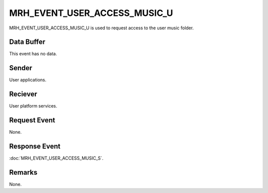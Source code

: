 MRH_EVENT_USER_ACCESS_MUSIC_U
=============================
MRH_EVENT_USER_ACCESS_MUSIC_U is used to request access to the user music 
folder.

Data Buffer
-----------
This event has no data.

Sender
------
User applications.

Reciever
--------
User platform services.

Request Event
-------------
None.

Response Event
--------------
:doc:`MRH_EVENT_USER_ACCESS_MUSIC_S`.

Remarks
-------
None.